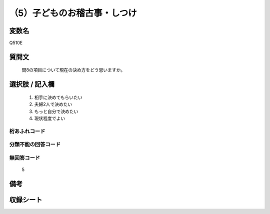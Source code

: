 .. title:: Q510E
.. rst-cllass:: item
====================================================================================================
（5）子どものお稽古事・しつけ
====================================================================================================

.. rst-class:: varname
変数名
==================

Q510E

.. rst-class:: question
質問文
==================


   問8の項目について現在の決め方をどう思いますか。



.. rst-class:: answer
選択肢 / 記入欄
======================

  
     1. 相手に決めてもらいたい
  
     2. 夫婦2人で決めたい
  
     3. もっと自分で決めたい
  
     4. 現状程度でよい
  



.. rst-class:: overflow
桁あふれコード
-------------------------------
  


.. rst-class:: not_available
分類不能の回答コード
-------------------------------------
  


.. rst-class:: not_available
無回答コード
-------------------------------------
  5


.. rst-class:: bikou
備考
==================



.. rst-class:: include_sheet
収録シート
=======================================
.. hlist::
   :columns: 3
   
   
   * p2_3
   
   * p3_3
   
   * p5a_3
   
   * p5b_3
   
   * p7_3
   
   * p9_3
   
   


.. index:: Q510E